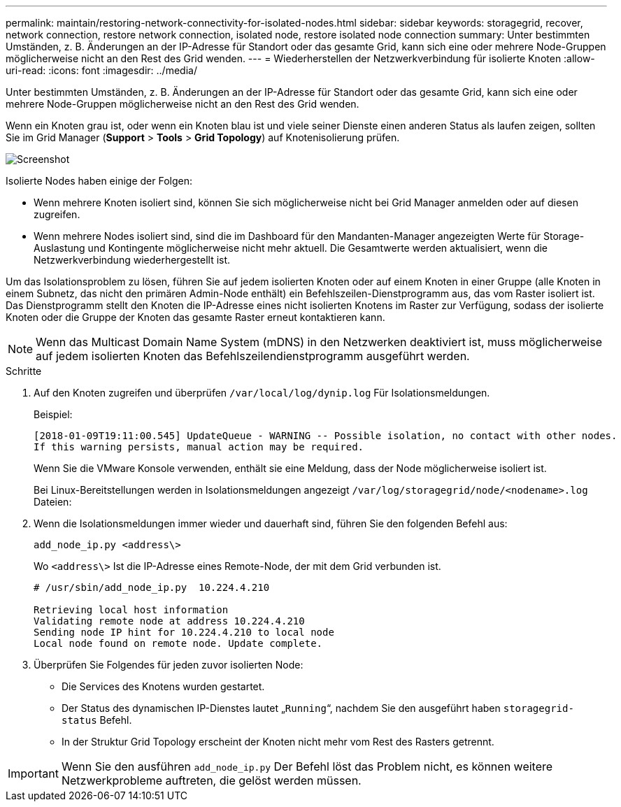 ---
permalink: maintain/restoring-network-connectivity-for-isolated-nodes.html 
sidebar: sidebar 
keywords: storagegrid, recover, network connection, restore network connection, isolated node, restore isolated node connection 
summary: Unter bestimmten Umständen, z. B. Änderungen an der IP-Adresse für Standort oder das gesamte Grid, kann sich eine oder mehrere Node-Gruppen möglicherweise nicht an den Rest des Grid wenden. 
---
= Wiederherstellen der Netzwerkverbindung für isolierte Knoten
:allow-uri-read: 
:icons: font
:imagesdir: ../media/


[role="lead"]
Unter bestimmten Umständen, z. B. Änderungen an der IP-Adresse für Standort oder das gesamte Grid, kann sich eine oder mehrere Node-Gruppen möglicherweise nicht an den Rest des Grid wenden.

Wenn ein Knoten grau ist, oder wenn ein Knoten blau ist und viele seiner Dienste einen anderen Status als laufen zeigen, sollten Sie im Grid Manager (*Support* > *Tools* > *Grid Topology*) auf Knotenisolierung prüfen.

image::../media/dynamic_ip_service_not_running.gif[Screenshot]

Isolierte Nodes haben einige der Folgen:

* Wenn mehrere Knoten isoliert sind, können Sie sich möglicherweise nicht bei Grid Manager anmelden oder auf diesen zugreifen.
* Wenn mehrere Nodes isoliert sind, sind die im Dashboard für den Mandanten-Manager angezeigten Werte für Storage-Auslastung und Kontingente möglicherweise nicht mehr aktuell. Die Gesamtwerte werden aktualisiert, wenn die Netzwerkverbindung wiederhergestellt ist.


Um das Isolationsproblem zu lösen, führen Sie auf jedem isolierten Knoten oder auf einem Knoten in einer Gruppe (alle Knoten in einem Subnetz, das nicht den primären Admin-Node enthält) ein Befehlszeilen-Dienstprogramm aus, das vom Raster isoliert ist. Das Dienstprogramm stellt den Knoten die IP-Adresse eines nicht isolierten Knotens im Raster zur Verfügung, sodass der isolierte Knoten oder die Gruppe der Knoten das gesamte Raster erneut kontaktieren kann.


NOTE: Wenn das Multicast Domain Name System (mDNS) in den Netzwerken deaktiviert ist, muss möglicherweise auf jedem isolierten Knoten das Befehlszeilendienstprogramm ausgeführt werden.

.Schritte
. Auf den Knoten zugreifen und überprüfen `/var/local/log/dynip.log` Für Isolationsmeldungen.
+
Beispiel:

+
[listing]
----
[2018-01-09T19:11:00.545] UpdateQueue - WARNING -- Possible isolation, no contact with other nodes.
If this warning persists, manual action may be required.
----
+
Wenn Sie die VMware Konsole verwenden, enthält sie eine Meldung, dass der Node möglicherweise isoliert ist.

+
Bei Linux-Bereitstellungen werden in Isolationsmeldungen angezeigt `/var/log/storagegrid/node/<nodename>.log` Dateien:

. Wenn die Isolationsmeldungen immer wieder und dauerhaft sind, führen Sie den folgenden Befehl aus:
+
`add_node_ip.py <address\>`

+
Wo `<address\>` Ist die IP-Adresse eines Remote-Node, der mit dem Grid verbunden ist.

+
[listing]
----
# /usr/sbin/add_node_ip.py  10.224.4.210

Retrieving local host information
Validating remote node at address 10.224.4.210
Sending node IP hint for 10.224.4.210 to local node
Local node found on remote node. Update complete.
----
. Überprüfen Sie Folgendes für jeden zuvor isolierten Node:
+
** Die Services des Knotens wurden gestartet.
** Der Status des dynamischen IP-Dienstes lautet „`Running`“, nachdem Sie den ausgeführt haben `storagegrid-status` Befehl.
** In der Struktur Grid Topology erscheint der Knoten nicht mehr vom Rest des Rasters getrennt.





IMPORTANT: Wenn Sie den ausführen `add_node_ip.py` Der Befehl löst das Problem nicht, es können weitere Netzwerkprobleme auftreten, die gelöst werden müssen.
